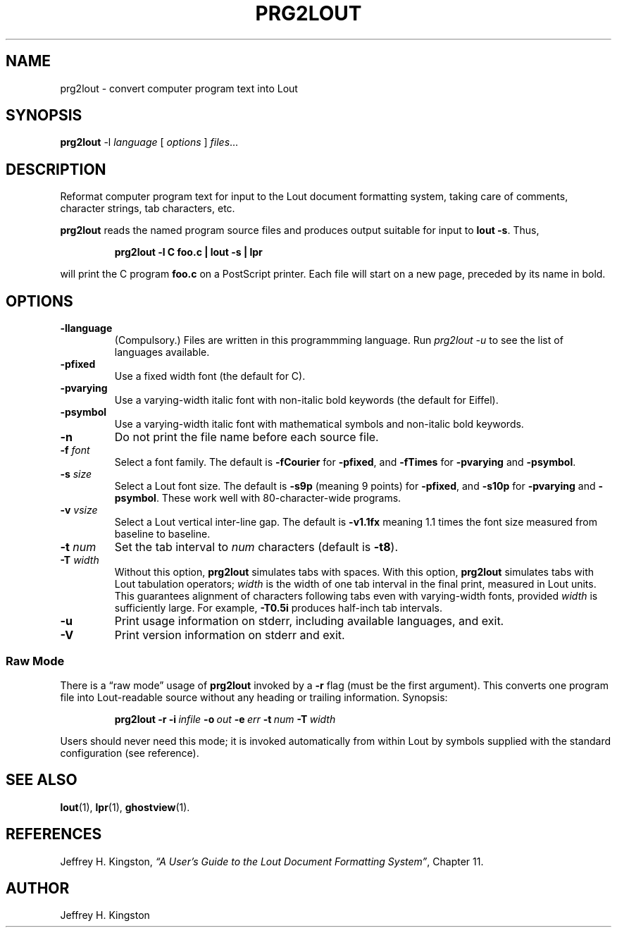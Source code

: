 .TH PRG2LOUT 1
.SH NAME
prg2lout - convert computer program text into Lout
.SH SYNOPSIS
\fBprg2lout\fR -l \fIlanguage\fR [ \fIoptions\fR ] \fIfiles\fR...
.SH DESCRIPTION
Reformat computer program text for input to the Lout document formatting
system, taking care of comments, character strings, tab characters, etc.
.LP
.B prg2lout
reads the named program source files and produces output
suitable for input to
.BR "lout -s" .
Thus,
.LP
.RS
.B "prg2lout -l C foo.c | lout -s | lpr"
.RE
.LP
will print the C program
.B foo.c
on a PostScript printer.  Each file will start on a new page, preceded
by its name in bold.
.SH OPTIONS
.TP
.B \-llanguage
(Compulsory.)  Files are written in this programmming language.  Run
\fIprg2lout -u\fR to see the list of languages available.
.TP
.B \-pfixed
Use a fixed width font (the default for C).
.TP
.B \-pvarying
Use a varying-width italic font with non-italic bold keywords (the
default for Eiffel).
.TP
.B \-psymbol
Use a varying-width italic font with mathematical symbols and
non-italic bold keywords.
.TP
.B \-n
Do not print the file name before each source file.
.TP
.BI \-f " font"
Select a font family.
The default is 
.B \-fCourier
for
.BR \-pfixed ,
and
.B \-fTimes
for
.B \-pvarying
and
.BR \-psymbol .
.TP
.BI \-s " size"
Select a Lout font size.  The default is
.B -s9p
(meaning 9 points) for
.BR \-pfixed ,
and
.B \-s10p
for
.B \-pvarying
and
.BR \-psymbol .
These work well with 80-character-wide programs.
.TP
.BI \-v " vsize"
Select a Lout vertical inter-line gap.  The default is
.B -v1.1fx
meaning 1.1 times the font size measured from baseline to baseline.
.TP
.BI \-t " num"
Set the tab interval to
.I num
characters (default is
.BR \-t8 ).
.TP
.BI \-T " width"
Without this option,
.B prg2lout
simulates tabs with spaces.  With this option,
.B prg2lout
simulates tabs with Lout tabulation operators;
.I width
is the width of one tab interval in the final print, measured in Lout
units.  This guarantees alignment of characters following tabs even
with varying-width fonts, provided
.I width
is sufficiently large.  For example,
.B -T0.5i
produces half-inch tab intervals.
.TP
.B \-u
Print usage information on stderr, including available languages, and exit.
.TP
.B \-V
Print version information on stderr and exit.
.SS Raw Mode
There is a \(lq\&raw mode\(rq usage of
.B prg2lout
invoked by a
.B -r
flag (must be the first argument).  This converts one program file into
Lout-readable source without any heading or trailing information.
Synopsis:
.LP
.RS
.B prg2lout
.B  \-r
.BI \-i \ infile
.BI \-o \ out
.BI \-e \ err
.BI \-t \ num
.BI \-T \ width
.RE    
.LP
Users should never need this mode; it is invoked automatically
from within Lout by symbols supplied with the standard configuration
(see reference).
.SH SEE ALSO
.BR lout (1),
.BR lpr (1),
.BR ghostview (1).
.SH REFERENCES
.LP
Jeffrey H. Kingston, 
.I
\(lq\&A User's Guide to the Lout Document Formatting System\(rq\c
\&, Chapter 11.
.SH AUTHOR
.LP
Jeffrey H. Kingston
